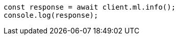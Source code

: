 // This file is autogenerated, DO NOT EDIT
// Use `node scripts/generate-docs-examples.js` to generate the docs examples

[source, js]
----
const response = await client.ml.info();
console.log(response);
----
